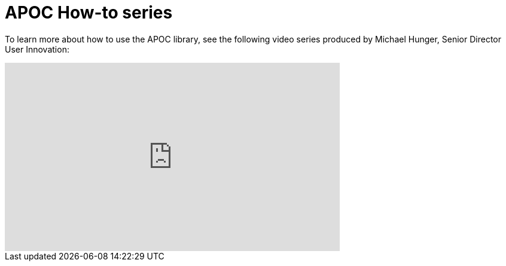 = APOC How-to series

To learn more about how to use the APOC library, see the following video series produced by Michael Hunger, Senior Director User Innovation:

ifdef::backend-html5[]
++++
<iframe width="560" height="315" src="https://www.youtube.com/watch?v=V1DTBjetIfk&list=PL9Hl4pk2FsvXEww23lDX_owoKoqqBQpdq" frameborder="0" allow="autoplay; encrypted-media" allowfullscreen></iframe>
++++
endif::[]


